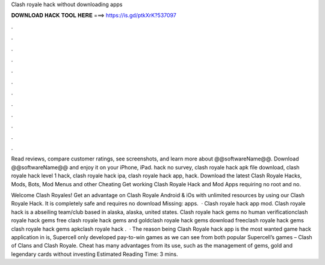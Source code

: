 Clash royale hack without downloading apps



𝐃𝐎𝐖𝐍𝐋𝐎𝐀𝐃 𝐇𝐀𝐂𝐊 𝐓𝐎𝐎𝐋 𝐇𝐄𝐑𝐄 ===> https://is.gd/ptkXrK?537097



.



.



.



.



.



.



.



.



.



.



.



.

Read reviews, compare customer ratings, see screenshots, and learn more about @@softwareName@@. Download @@softwareName@@ and enjoy it on your iPhone, iPad. hack no survey, clash royale hack apk file download, clash royale hack level 1 hack, clash royale hack ipa, clash royale hack app, hack. Download the latest Clash Royale Hacks, Mods, Bots, Mod Menus and other Cheating Get working Clash Royale Hack and Mod Apps requiring no root and no.

Welcome Clash Royales! Get an advantage on Clash Royale Android & iOs with unlimited resources by using our Clash Royale Hack. It is completely safe and requires no download Missing: apps.  · Clash royale hack app mod. Clash royale hack is a abseiling team/club based in alaska, alaska, united states. Clash royale hack gems no human verificationclash royale hack gems free clash royale hack gems and goldclash royale hack gems download freeclash royale hack gems clash royale hack gems apkclash royale hack .  · The reason being Clash Royale hack app is the most wanted game hack application in is, Supercell only developed pay-to-win games as we can see from both popular Supercell’s games – Clash of Clans and Clash Royale. Cheat has many advantages from its use, such as the management of gems, gold and legendary cards without investing Estimated Reading Time: 3 mins.
